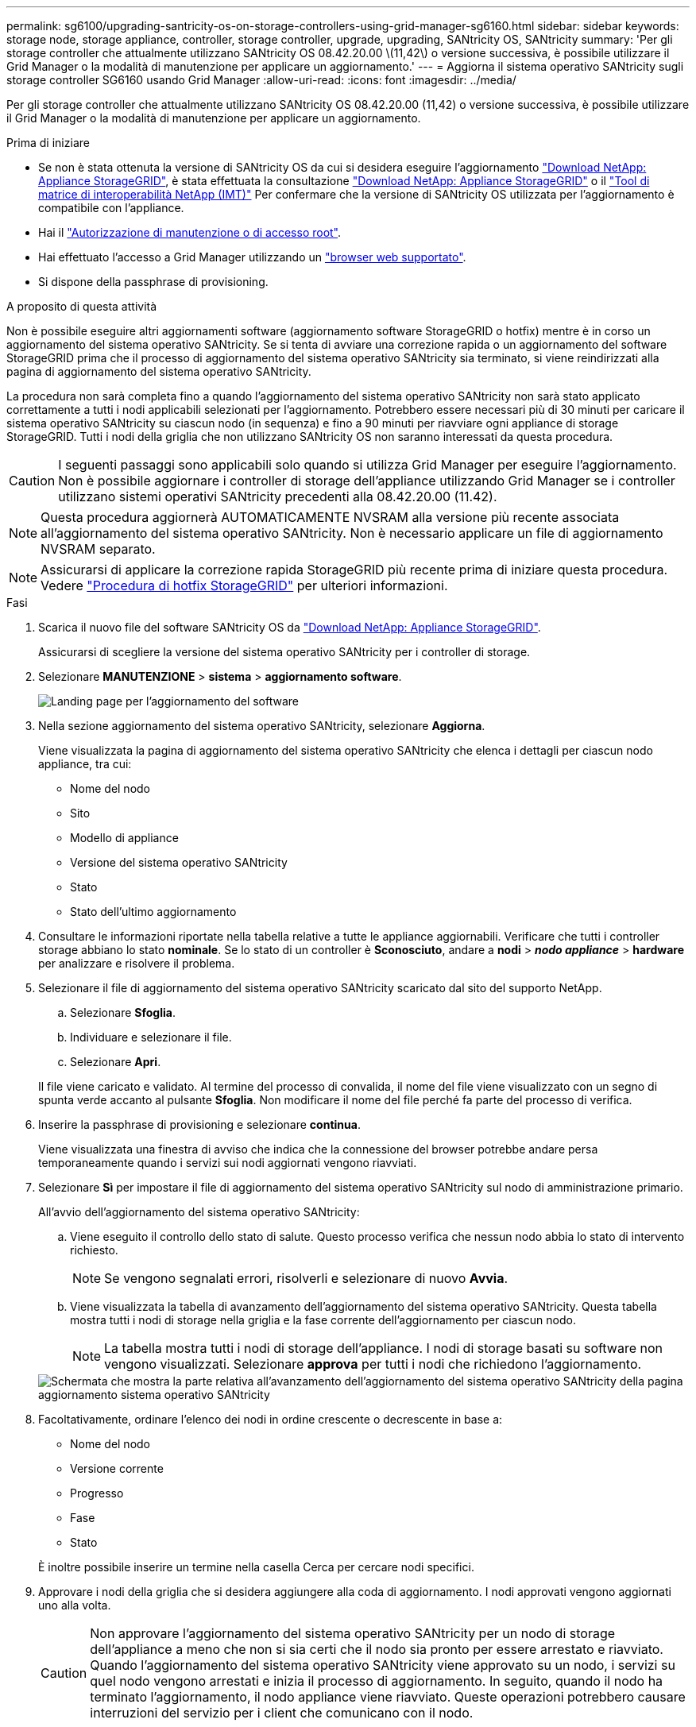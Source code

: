 ---
permalink: sg6100/upgrading-santricity-os-on-storage-controllers-using-grid-manager-sg6160.html 
sidebar: sidebar 
keywords: storage node, storage appliance, controller, storage controller, upgrade, upgrading, SANtricity OS, SANtricity 
summary: 'Per gli storage controller che attualmente utilizzano SANtricity OS 08.42.20.00 \(11,42\) o versione successiva, è possibile utilizzare il Grid Manager o la modalità di manutenzione per applicare un aggiornamento.' 
---
= Aggiorna il sistema operativo SANtricity sugli storage controller SG6160 usando Grid Manager
:allow-uri-read: 
:icons: font
:imagesdir: ../media/


[role="lead"]
Per gli storage controller che attualmente utilizzano SANtricity OS 08.42.20.00 (11,42) o versione successiva, è possibile utilizzare il Grid Manager o la modalità di manutenzione per applicare un aggiornamento.

.Prima di iniziare
* Se non è stata ottenuta la versione di SANtricity OS da cui si desidera eseguire l'aggiornamento https://mysupport.netapp.com/site/products/all/details/storagegrid-appliance/downloads-tab["Download NetApp: Appliance StorageGRID"^], è stata effettuata la consultazione https://mysupport.netapp.com/site/products/all/details/storagegrid-appliance/downloads-tab["Download NetApp: Appliance StorageGRID"^] o il https://imt.netapp.com/matrix/#welcome["Tool di matrice di interoperabilità NetApp (IMT)"^] Per confermare che la versione di SANtricity OS utilizzata per l'aggiornamento è compatibile con l'appliance.
* Hai il https://docs.netapp.com/us-en/storagegrid-118/admin/admin-group-permissions.html["Autorizzazione di manutenzione o di accesso root"^].
* Hai effettuato l'accesso a Grid Manager utilizzando un https://docs.netapp.com/us-en/storagegrid-118/admin/web-browser-requirements.html["browser web supportato"^].
* Si dispone della passphrase di provisioning.


.A proposito di questa attività
Non è possibile eseguire altri aggiornamenti software (aggiornamento software StorageGRID o hotfix) mentre è in corso un aggiornamento del sistema operativo SANtricity. Se si tenta di avviare una correzione rapida o un aggiornamento del software StorageGRID prima che il processo di aggiornamento del sistema operativo SANtricity sia terminato, si viene reindirizzati alla pagina di aggiornamento del sistema operativo SANtricity.

La procedura non sarà completa fino a quando l'aggiornamento del sistema operativo SANtricity non sarà stato applicato correttamente a tutti i nodi applicabili selezionati per l'aggiornamento. Potrebbero essere necessari più di 30 minuti per caricare il sistema operativo SANtricity su ciascun nodo (in sequenza) e fino a 90 minuti per riavviare ogni appliance di storage StorageGRID. Tutti i nodi della griglia che non utilizzano SANtricity OS non saranno interessati da questa procedura.


CAUTION: I seguenti passaggi sono applicabili solo quando si utilizza Grid Manager per eseguire l'aggiornamento. Non è possibile aggiornare i controller di storage dell'appliance utilizzando Grid Manager se i controller utilizzano sistemi operativi SANtricity precedenti alla 08.42.20.00 (11.42).


NOTE: Questa procedura aggiornerà AUTOMATICAMENTE NVSRAM alla versione più recente associata all'aggiornamento del sistema operativo SANtricity. Non è necessario applicare un file di aggiornamento NVSRAM separato.


NOTE: Assicurarsi di applicare la correzione rapida StorageGRID più recente prima di iniziare questa procedura. Vedere https://docs.netapp.com/us-en/storagegrid-118/maintain/storagegrid-hotfix-procedure.html["Procedura di hotfix StorageGRID"^] per ulteriori informazioni.

.Fasi
. [[download-santricity-os]] Scarica il nuovo file del software SANtricity OS da https://mysupport.netapp.com/site/products/all/details/storagegrid-appliance/downloads-tab["Download NetApp: Appliance StorageGRID"^].
+
Assicurarsi di scegliere la versione del sistema operativo SANtricity per i controller di storage.

. Selezionare *MANUTENZIONE* > *sistema* > *aggiornamento software*.
+
image::../media/software_update_landing.png[Landing page per l'aggiornamento del software]

. Nella sezione aggiornamento del sistema operativo SANtricity, selezionare *Aggiorna*.
+
Viene visualizzata la pagina di aggiornamento del sistema operativo SANtricity che elenca i dettagli per ciascun nodo appliance, tra cui:

+
** Nome del nodo
** Sito
** Modello di appliance
** Versione del sistema operativo SANtricity
** Stato
** Stato dell'ultimo aggiornamento


. Consultare le informazioni riportate nella tabella relative a tutte le appliance aggiornabili. Verificare che tutti i controller storage abbiano lo stato *nominale*. Se lo stato di un controller è *Sconosciuto*, andare a *nodi* > *_nodo appliance_* > *hardware* per analizzare e risolvere il problema.
. Selezionare il file di aggiornamento del sistema operativo SANtricity scaricato dal sito del supporto NetApp.
+
.. Selezionare *Sfoglia*.
.. Individuare e selezionare il file.
.. Selezionare *Apri*.


+
Il file viene caricato e validato. Al termine del processo di convalida, il nome del file viene visualizzato con un segno di spunta verde accanto al pulsante *Sfoglia*. Non modificare il nome del file perché fa parte del processo di verifica.

. Inserire la passphrase di provisioning e selezionare *continua*.
+
Viene visualizzata una finestra di avviso che indica che la connessione del browser potrebbe andare persa temporaneamente quando i servizi sui nodi aggiornati vengono riavviati.

. Selezionare *Sì* per impostare il file di aggiornamento del sistema operativo SANtricity sul nodo di amministrazione primario.
+
All'avvio dell'aggiornamento del sistema operativo SANtricity:

+
.. Viene eseguito il controllo dello stato di salute. Questo processo verifica che nessun nodo abbia lo stato di intervento richiesto.
+

NOTE: Se vengono segnalati errori, risolverli e selezionare di nuovo *Avvia*.

.. Viene visualizzata la tabella di avanzamento dell'aggiornamento del sistema operativo SANtricity. Questa tabella mostra tutti i nodi di storage nella griglia e la fase corrente dell'aggiornamento per ciascun nodo.
+

NOTE: La tabella mostra tutti i nodi di storage dell'appliance. I nodi di storage basati su software non vengono visualizzati. Selezionare *approva* per tutti i nodi che richiedono l'aggiornamento.

+
image::../media/santricity_upgrade_progress_table.png[Schermata che mostra la parte relativa all'avanzamento dell'aggiornamento del sistema operativo SANtricity della pagina aggiornamento sistema operativo SANtricity]



. Facoltativamente, ordinare l'elenco dei nodi in ordine crescente o decrescente in base a:
+
** Nome del nodo
** Versione corrente
** Progresso
** Fase
** Stato


+
È inoltre possibile inserire un termine nella casella Cerca per cercare nodi specifici.

. Approvare i nodi della griglia che si desidera aggiungere alla coda di aggiornamento. I nodi approvati vengono aggiornati uno alla volta.
+

CAUTION: Non approvare l'aggiornamento del sistema operativo SANtricity per un nodo di storage dell'appliance a meno che non si sia certi che il nodo sia pronto per essere arrestato e riavviato. Quando l'aggiornamento del sistema operativo SANtricity viene approvato su un nodo, i servizi su quel nodo vengono arrestati e inizia il processo di aggiornamento. In seguito, quando il nodo ha terminato l'aggiornamento, il nodo appliance viene riavviato. Queste operazioni potrebbero causare interruzioni del servizio per i client che comunicano con il nodo.

+
** Selezionare il pulsante *approva tutto* per aggiungere tutti i nodi di storage alla coda di aggiornamento del sistema operativo SANtricity.
+

NOTE: Se l'ordine in cui i nodi vengono aggiornati è importante, approvare i nodi o i gruppi di nodi uno alla volta e attendere il completamento dell'aggiornamento su ciascun nodo prima di approvare il nodo successivo.

** Selezionare uno o più pulsanti *approva* per aggiungere uno o più nodi alla coda di aggiornamento del sistema operativo SANtricity. Il pulsante *approva* è disattivato se lo stato non è nominale.
+
Dopo aver selezionato *Approve*, il processo di aggiornamento determina se il nodo può essere aggiornato. Se è possibile aggiornare un nodo, questo viene aggiunto alla coda di aggiornamento.

+
Per alcuni nodi, il file di aggiornamento selezionato non viene intenzionalmente applicato ed è possibile completare il processo di aggiornamento senza aggiornare questi nodi specifici. I nodi intenzionalmente non aggiornati mostrano una fase di completamento (tentativo di aggiornamento) ed elencano il motivo per cui il nodo non è stato aggiornato nella colonna Dettagli.



. Se si desidera rimuovere un nodo o tutti i nodi dalla coda di aggiornamento del sistema operativo SANtricity, selezionare *Rimuovi* o *Rimuovi tutto*.
+
Quando la fase procede oltre la coda, il pulsante *Rimuovi* è nascosto e non è più possibile rimuovere il nodo dal processo di aggiornamento del sistema operativo SANtricity.

. Attendere che l'aggiornamento del sistema operativo SANtricity venga applicato a ciascun nodo Grid approvato.
+
** Se un nodo mostra una fase di errore durante l'aggiornamento del sistema operativo SANtricity, l'aggiornamento del nodo non è riuscito. Con l'assistenza del supporto tecnico, potrebbe essere necessario impostare la modalità di manutenzione dell'apparecchio per ripristinarlo.
** Se il firmware sul nodo è troppo vecchio per essere aggiornato con Grid Manager, il nodo mostra una fase di errore con i dettagli che è necessario utilizzare la modalità di manutenzione per aggiornare SANtricity OS sul nodo. Per risolvere l'errore, procedere come segue:
+
... Utilizzare la modalità di manutenzione per aggiornare il sistema operativo SANtricity sul nodo che mostra una fase di errore.
... Utilizzare Grid Manager per riavviare e completare l'aggiornamento del sistema operativo SANtricity.




+
Una volta completato l'aggiornamento del sistema operativo SANtricity su tutti i nodi approvati, la tabella di avanzamento dell'aggiornamento del sistema operativo SANtricity si chiude e un banner verde mostra il numero di nodi aggiornati e la data e l'ora di completamento dell'aggiornamento.

. Se un nodo non può essere aggiornato, annotare il motivo mostrato nella colonna Dettagli e intraprendere l'azione appropriata.
+

NOTE: Il processo di aggiornamento del sistema operativo SANtricity non sarà completo fino a quando non verrà approvato l'aggiornamento del sistema operativo SANtricity su tutti i nodi di storage elencati.

+
[cols="1a,2a"]
|===
| Motivo | Azione consigliata 


 a| 
Il nodo di storage è già stato aggiornato.
 a| 
Non sono necessarie ulteriori azioni.



 a| 
L'aggiornamento del sistema operativo SANtricity non è applicabile a questo nodo.
 a| 
Il nodo non dispone di un controller di storage che può essere gestito dal sistema StorageGRID. Completare il processo di aggiornamento senza aggiornare il nodo che visualizza questo messaggio.



 a| 
Il file del sistema operativo SANtricity non è compatibile con questo nodo.
 a| 
Il nodo richiede un file SANtricity OS diverso da quello selezionato.
Dopo aver completato l'aggiornamento corrente, scaricare il file SANtricity OS corretto per il nodo e ripetere il processo di aggiornamento.

|===
. Se si desidera terminare l'approvazione dei nodi e tornare alla pagina SANtricity OS per consentire il caricamento di un nuovo file SANtricity OS, procedere come segue:
+
.. Selezionare *Ignora nodi e fine*.
+
Viene visualizzato un avviso che chiede se si desidera completare il processo di aggiornamento senza aggiornare tutti i nodi applicabili.

.. Selezionare *OK* per tornare alla pagina *SANtricity OS*.
.. Quando si è pronti a continuare ad approvare i nodi, <<download-santricity-os,Scarica il sistema operativo SANtricity>> per riavviare il processo di aggiornamento.
+

NOTE: I nodi già approvati e aggiornati senza errori rimangono aggiornati.



. Ripetere questa procedura di aggiornamento per tutti i nodi con una fase di completamento che richiedono un file di aggiornamento del sistema operativo SANtricity diverso.
+

NOTE: Per i nodi con stato di attenzione alle esigenze, utilizzare la modalità di manutenzione per eseguire l'aggiornamento.



.Informazioni correlate
https://mysupport.netapp.com/matrix["Tool di matrice di interoperabilità NetApp"^]

link:upgrading-santricity-os-on-storage-controllers-using-maintenance-mode-sg6160.html["Aggiornare il sistema operativo SANtricity sul controller SG6160 usando la modalità di manutenzione"]
